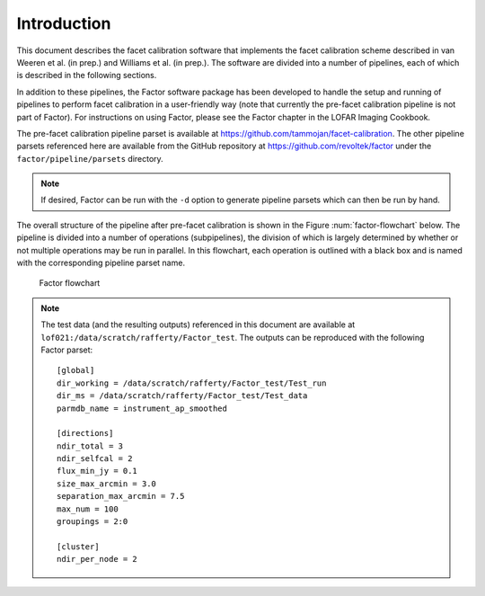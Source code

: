Introduction
============

This document describes the facet calibration software that implements the facet calibration scheme described in van Weeren et al. (in prep.) and Williams et al. (in prep.).  The software are divided into a number of pipelines, each of which is described in the following sections.

In addition to these pipelines, the Factor software package has been developed to handle the setup and running of pipelines to perform facet calibration in a user-friendly way (note that currently the pre-facet calibration pipeline is not part of Factor). For instructions on using Factor, please see the Factor chapter in the LOFAR Imaging Cookbook.

The pre-facet calibration pipeline parset is available at https://github.com/tammojan/facet-calibration. The other pipeline parsets referenced here are available from the GitHub repository at https://github.com/revoltek/factor under the ``factor/pipeline/parsets`` directory.

.. note::
    If desired, Factor can be run with the ``-d`` option to generate pipeline parsets which can then be run by hand.

The overall structure of the pipeline after pre-facet calibration is shown in the Figure :num:`factor-flowchart` below. The pipeline is divided into a number of operations (subpipelines), the division of which is largely determined by whether or not multiple operations may be run in parallel. In this flowchart, each operation is outlined with a black box and is named with the corresponding pipeline parset name.

.. _factor-flowchart:

.. figure:: factor_flow.pdf
   :figwidth: 90 %
   :align: center

   Factor flowchart

.. note::

    The test data (and the resulting outputs) referenced in this document are available at ``lof021:/data/scratch/rafferty/Factor_test``. The outputs can be reproduced with the following Factor parset::

        [global]
        dir_working = /data/scratch/rafferty/Factor_test/Test_run
        dir_ms = /data/scratch/rafferty/Factor_test/Test_data
        parmdb_name = instrument_ap_smoothed

        [directions]
        ndir_total = 3
        ndir_selfcal = 2
        flux_min_jy = 0.1
        size_max_arcmin = 3.0
        separation_max_arcmin = 7.5
        max_num = 100
        groupings = 2:0

        [cluster]
        ndir_per_node = 2
